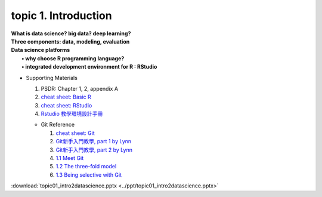 topic 1. Introduction
==========================================

| **What is data science? big data? deep learning?**
| **Three components: data, modeling, evaluation​​**
| **Data science platforms** 
|    **• why choose R programming language?**
|    **• integrated development environment for R : RStudio**


* ​Supporting Materials
  
  1. PSDR: Chapter 1, 2, appendix A​
  2. `cheat sheet: Basic R <https://iqss.github.io/dss-workshops/R/Rintro/base-r-cheat-sheet.pdf>`_
  3. `cheat sheet: RStudio <https://github.com/rstudio/cheatsheets/blob/master/rstudio-ide.pdf>`_
  4. `Rstudio 教學環境設計手冊 <https://moodle.nccu.edu.tw/pluginfile.php/1013496/mod_resource/content/1/Rstudio_%E6%95%99%E5%AD%B8%E7%92%B0%E5%A2%83%E8%A8%AD%E8%A8%88%E6%89%8B%E5%86%8A.pdf>`_
   
  * Git Reference
  
    1. `cheat sheet: Git <https://education.github.com/git-cheat-sheet-education.pdf>`_
    2. `Git新手入門教學, part 1 by Lynn <https://kopu.chat/2017/01/18/git%E6%96%B0%E6%89%8B%E5%85%A5%E9%96%80%E6%95%99%E5%AD%B8-part-1/>`_
    3. `Git新手入門教學, part 2 by Lynn <https://kopu.chat/2017/01/18/git%E6%96%B0%E6%89%8B%E5%85%A5%E9%96%80%E6%95%99%E5%AD%B8-part-2/>`_
    4. `1.1 Meet Git <https://www.youtube.com/watch?v=-XmpLT30Xl0>`_
    5. `1.2 The three-fold model <https://www.youtube.com/watch?v=pYwoIy97VBY>`_
    6. `1.3 Being selective with Git <https://www.youtube.com/watch?v=onaXtpgS0R0>`_

:download:`topic01_intro2datascience.pptx <../ppt/topic01_intro2datascience.pptx>`
